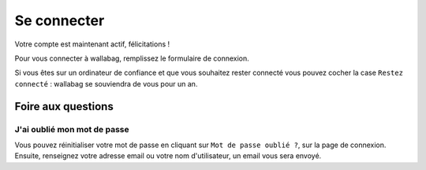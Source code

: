 Se connecter
============

Votre compte est maintenant actif, félicitations !

Pour vous connecter à wallabag, remplissez le formulaire de connexion.

Si vous êtes sur un ordinateur de confiance et que vous souhaitez rester connecté
vous pouvez cocher la case ``Restez connecté`` : wallabag se souviendra de vous pour un an.

.. image:: ../../img/user/login_form.png
   :alt: Login form
   :align: center

Foire aux questions
-------------------

J'ai oublié mon mot de passe
~~~~~~~~~~~~~~~~~~~~~~~~~~~~

Vous pouvez réinitialiser votre mot de passe en cliquant sur ``Mot de passe oublié ?``,
sur la page de connexion. Ensuite, renseignez votre adresse email ou votre nom d'utilisateur,
un email vous sera envoyé.
